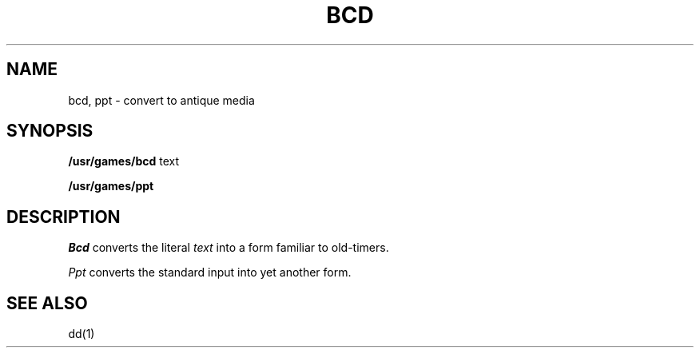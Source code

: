 .TH BCD 6 
.SH NAME
bcd, ppt \- convert to antique media
.SH SYNOPSIS
.B /usr/games/bcd
text
.PP
.B /usr/games/ppt
.SH DESCRIPTION
.I Bcd
converts the literal
.I text
into a form familiar to old-timers.
.PP
.I Ppt
converts the standard input into yet another form.
.SH "SEE ALSO"
dd(1)
